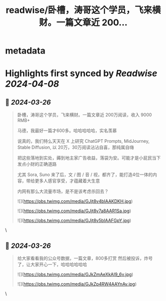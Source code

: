 :PROPERTIES:
:title: readwise/卧槽，涛哥这个学员，飞来横财。一篇文章近 200...
:END:


* metadata
:PROPERTIES:
:author: [[huangyun_122 on Twitter]]
:full-title: "卧槽，涛哥这个学员，飞来横财。一篇文章近 200..."
:category: [[tweets]]
:url: https://twitter.com/huangyun_122/status/1772428395768688731
:image-url: https://pbs.twimg.com/profile_images/1183766724534882305/SIxSKinT.jpg
:END:

* Highlights first synced by [[Readwise]] [[2024-04-08]]
** 📌 [[2024-03-26]]
#+BEGIN_QUOTE
卧槽，涛哥这个学员，飞来横财。一篇文章近 200万阅读，收入 9000 RMB+

马德，我最好一篇才600多。哈哈哈哈哈，实名羡慕

说真的，我们特么天天在 X 上研究 ChatGPT Prompts, MidJourney, Stable Diffusion, 以 20万，30万阅读沾沾自喜，那纯属自嗨

把这些落地到实处，薅到地主家广告收益，落袋为安。可能才是小屁民当下发点小财的正确道路

尤其 Sora, Suno 来了后，文 / 图 / 音 / 视，都齐了，能打造4位一体的内容，带给更多人感官享受，才蕴藏着大生意

内网有那么大流量市场，是不是该考虑杀回去？

![](https://pbs.twimg.com/media/GJjt8v4bIAAKDKH.jpg)

![](https://pbs.twimg.com/media/GJjt8v7a8AAR1Sa.jpg)

![](https://pbs.twimg.com/media/GJjt8v5bIAAFGpY.jpg) 
#+END_QUOTE\
** 📌 [[2024-03-26]]
#+BEGIN_QUOTE
给大家看看我的公众号数据，一篇文章，800多打赏
然后被投诉，炸号了，让大家开心一下，哈哈哈哈哈哈 

![](https://pbs.twimg.com/media/GJkZmAeXkAI9_6v.jpg) 

![](https://pbs.twimg.com/media/GJkZp4RW4AAYnAv.jpg) 
#+END_QUOTE\
